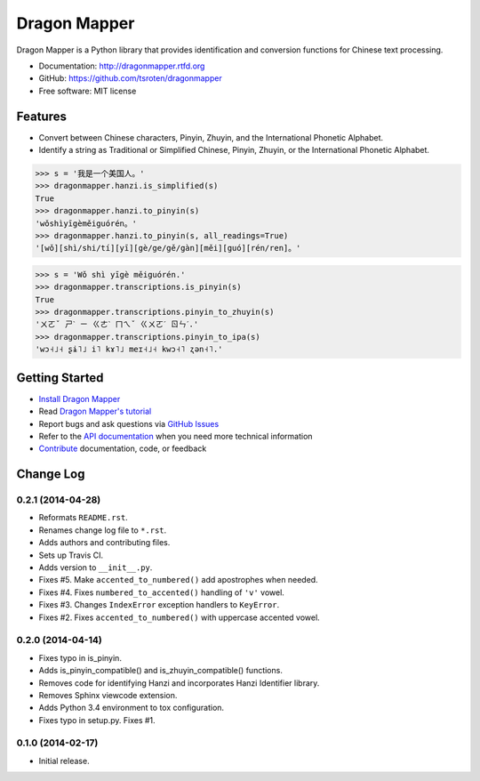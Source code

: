 =============
Dragon Mapper
=============

.. image:: https://badge.fury.io/py/dragonmapper.png
    :target: http://badge.fury.io/py/dragonmapper

.. image:: https://travis-ci.org/tsroten/dragonmapper.png?branch=develop
        :target: https://travis-ci.org/tsroten/dragonmapper

Dragon Mapper is a Python library that provides identification and conversion
functions for Chinese text processing.

* Documentation: http://dragonmapper.rtfd.org
* GitHub: https://github.com/tsroten/dragonmapper
* Free software: MIT license

Features
--------

* Convert between Chinese characters, Pinyin, Zhuyin, and the International
  Phonetic Alphabet.
* Identify a string as Traditional or Simplified Chinese, Pinyin, Zhuyin, or
  the International Phonetic Alphabet.

.. code:: python

    >>> s = '我是一个美国人。'
    >>> dragonmapper.hanzi.is_simplified(s)
    True
    >>> dragonmapper.hanzi.to_pinyin(s)
    'wǒshìyīgèměiguórén。'
    >>> dragonmapper.hanzi.to_pinyin(s, all_readings=True)
    '[wǒ][shì/shi/tí][yī][gè/ge/gě/gàn][měi][guó][rén/ren]。'

.. code:: python

    >>> s = 'Wǒ shì yīgè měiguórén.'
    >>> dragonmapper.transcriptions.is_pinyin(s)
    True
    >>> dragonmapper.transcriptions.pinyin_to_zhuyin(s)
    'ㄨㄛˇ ㄕˋ ㄧ ㄍㄜˋ ㄇㄟˇ ㄍㄨㄛˊ ㄖㄣˊ.'
    >>> dragonmapper.transcriptions.pinyin_to_ipa(s)
    'wɔ˧˩˧ ʂɨ˥˩ i˥ kɤ˥˩ meɪ˧˩˧ kwɔ˧˥ ʐən˧˥.'

Getting Started
---------------
* `Install Dragon Mapper <http://dragonmapper.readthedocs.org/en/latest/installation.html>`_
* Read `Dragon Mapper's tutorial <http://dragonmapper.readthedocs.org/en/latest/tutorial.html>`_
* Report bugs and ask questions via `GitHub Issues <https://github.com/tsroten/dragonmapper>`_
* Refer to the `API documentation <http://dragonmapper.readthedocs.org/en/latest/api.html>`_ when you need more technical information
* `Contribute <http://dragonmapper.readthedocs.org/en/latest/contributing.html>`_ documentation, code, or feedback




Change Log
----------

0.2.1 (2014-04-28)
++++++++++++++++++

* Reformats ``README.rst``.
* Renames change log file to ``*.rst``.
* Adds authors and contributing files.
* Sets up Travis CI.
* Adds version to ``__init__.py``.
* Fixes #5. Make ``accented_to_numbered()`` add apostrophes when needed.
* Fixes #4. Fixes ``numbered_to_accented()`` handling of ``'v'`` vowel.
* Fixes #3. Changes ``IndexError`` exception handlers to ``KeyError``.
* Fixes #2. Fixes ``accented_to_numbered()`` with uppercase accented vowel.

0.2.0 (2014-04-14)
++++++++++++++++++

* Fixes typo in is_pinyin.
* Adds is_pinyin_compatible() and is_zhuyin_compatible() functions.
* Removes code for identifying Hanzi and incorporates Hanzi Identifier library.
* Removes Sphinx viewcode extension.
* Adds Python 3.4 environment to tox configuration.
* Fixes typo in setup.py. Fixes #1.

0.1.0 (2014-02-17)
++++++++++++++++++

* Initial release.


